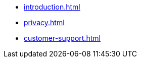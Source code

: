 * xref:introduction.adoc[]
* xref:privacy.adoc[]
* xref:customer-support.adoc[]
// * AsciiDoc Reference
// ** xref:inline-text-formatting.adoc[]
// ** xref:special-characters.adoc[]
// ** xref:admonition.adoc[]
// ** xref:sidebar.adoc[]
// ** xref:ui-macros.adoc[]
// ** Lists
// *** xref:lists/ordered-list.adoc[]
// *** xref:lists/unordered-list.adoc[]


